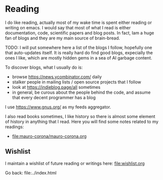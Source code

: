 #+startup: content indent

* Reading

I do like reading, actually most of my wake time is spent either
reading or writing on emacs. I would say that most of what I read
is either documentation, code, scientific papers and blog posts.
In fact, Iam a huge fan of blogs and they are my main source of
brain-bread.

TODO: I will put somewhere here a list of the blogs I follow, hopefully
one that auto-updates itself. It is really hard do find good blogs,
expecially the ones I like, which are mostly hidden gems in a sea
of AI garbage content.

To discover blogs, what I usually do is:
- browse https://news.ycombinator.com/ daily
- stalker people in mailing lists / open source projects that I follow
- look at https://indieblog.page/all sometimes
- in general, be curous about the people behind the code, and assume
  that every decent programmer has a blog
I use https://www.gnus.org/ as my feeds aggregator.
  
I also read books sometimes, I like history so there is almost
some element of history in anything that I read. Here you will
find some notes related to my readings:

- file:mauro-corona/mauro-corona.org

** Wishlist

I maintain a wishlist of future reading or writings here:
file:wishlist.org

Go back: file:../index.html
